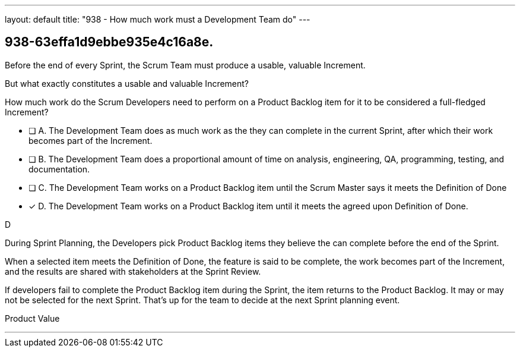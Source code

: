 ---
layout: default 
title: "938 - How much work must a Development Team do"
---


[#question]
== 938-63effa1d9ebbe935e4c16a8e.

****

[#query]
--

Before the end of every Sprint, the Scrum Team must produce a usable, valuable Increment.

But what exactly constitutes a usable and valuable Increment?

How much work do the Scrum Developers need to perform on a Product Backlog item for it to be considered a full-fledged Increment?

--

[#list]
--
* [ ] A. The Development Team does as much work as the they can complete in the current Sprint, after which their work becomes part of the Increment.
* [ ] B. The Development Team does a proportional amount of time on analysis, engineering, QA, programming, testing, and documentation.
* [ ] C. The Development Team works on a Product Backlog item until the Scrum Master says it meets the Definition of Done
* [*] D. The Development Team works on a Product Backlog item until it meets the agreed upon Definition of Done.

--
****

[#answer]
D

[#explanation]
--

During Sprint Planning, the Developers pick Product Backlog items they believe the can complete before the end of the Sprint.

When a selected item meets the Definition of Done, the feature is said to be complete, the work becomes part of the Increment, and the results are shared with stakeholders at the Sprint Review.

If developers fail to complete the Product Backlog item during the Sprint, the item returns to the Product Backlog. It may or may not be selected for the next Sprint. That's up for the team to decide at the next Sprint planning event.

--

[#ka]
Product Value

'''

